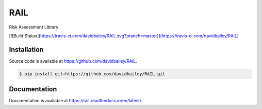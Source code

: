RAIL
====
Risk Assessment Library

[![Build Status](https://travis-ci.com/davidbailey/RAIL.svg?branch=master)](https://travis-ci.com/davidbailey/RAIL)

Installation
----

Source code is available at https://github.com/davidbailey/RAIL.

.. code-block:: bash

    $ pip install git+https://github.com/davidbailey/RAIL.git


Documentation
----

Documentation is available at https://rail.readthedocs.io/en/latest/.
